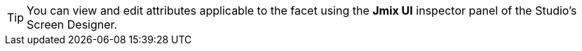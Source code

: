 [TIP]
====
You can view and edit attributes applicable to the facet using the *Jmix UI* inspector panel of the Studio's Screen Designer.
====